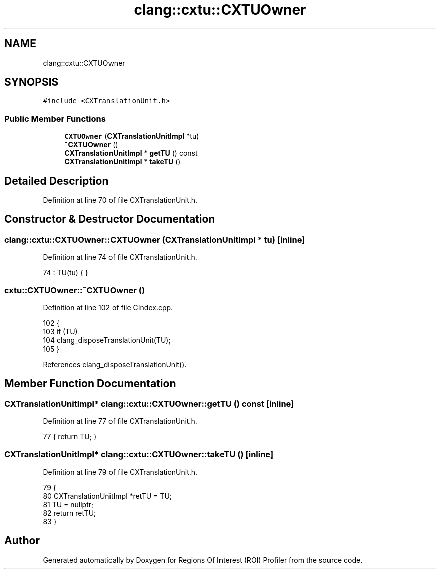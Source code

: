.TH "clang::cxtu::CXTUOwner" 3 "Sat Feb 12 2022" "Version 1.2" "Regions Of Interest (ROI) Profiler" \" -*- nroff -*-
.ad l
.nh
.SH NAME
clang::cxtu::CXTUOwner
.SH SYNOPSIS
.br
.PP
.PP
\fC#include <CXTranslationUnit\&.h>\fP
.SS "Public Member Functions"

.in +1c
.ti -1c
.RI "\fBCXTUOwner\fP (\fBCXTranslationUnitImpl\fP *tu)"
.br
.ti -1c
.RI "\fB~CXTUOwner\fP ()"
.br
.ti -1c
.RI "\fBCXTranslationUnitImpl\fP * \fBgetTU\fP () const"
.br
.ti -1c
.RI "\fBCXTranslationUnitImpl\fP * \fBtakeTU\fP ()"
.br
.in -1c
.SH "Detailed Description"
.PP 
Definition at line 70 of file CXTranslationUnit\&.h\&.
.SH "Constructor & Destructor Documentation"
.PP 
.SS "clang::cxtu::CXTUOwner::CXTUOwner (\fBCXTranslationUnitImpl\fP * tu)\fC [inline]\fP"

.PP
Definition at line 74 of file CXTranslationUnit\&.h\&.
.PP
.nf
74 : TU(tu) { }
.fi
.SS "cxtu::CXTUOwner::~CXTUOwner ()"

.PP
Definition at line 102 of file CIndex\&.cpp\&.
.PP
.nf
102                           {
103   if (TU)
104     clang_disposeTranslationUnit(TU);
105 }
.fi
.PP
References clang_disposeTranslationUnit()\&.
.SH "Member Function Documentation"
.PP 
.SS "\fBCXTranslationUnitImpl\fP* clang::cxtu::CXTUOwner::getTU () const\fC [inline]\fP"

.PP
Definition at line 77 of file CXTranslationUnit\&.h\&.
.PP
.nf
77 { return TU; }
.fi
.SS "\fBCXTranslationUnitImpl\fP* clang::cxtu::CXTUOwner::takeTU ()\fC [inline]\fP"

.PP
Definition at line 79 of file CXTranslationUnit\&.h\&.
.PP
.nf
79                                   {
80     CXTranslationUnitImpl *retTU = TU;
81     TU = nullptr;
82     return retTU;
83   }
.fi


.SH "Author"
.PP 
Generated automatically by Doxygen for Regions Of Interest (ROI) Profiler from the source code\&.
